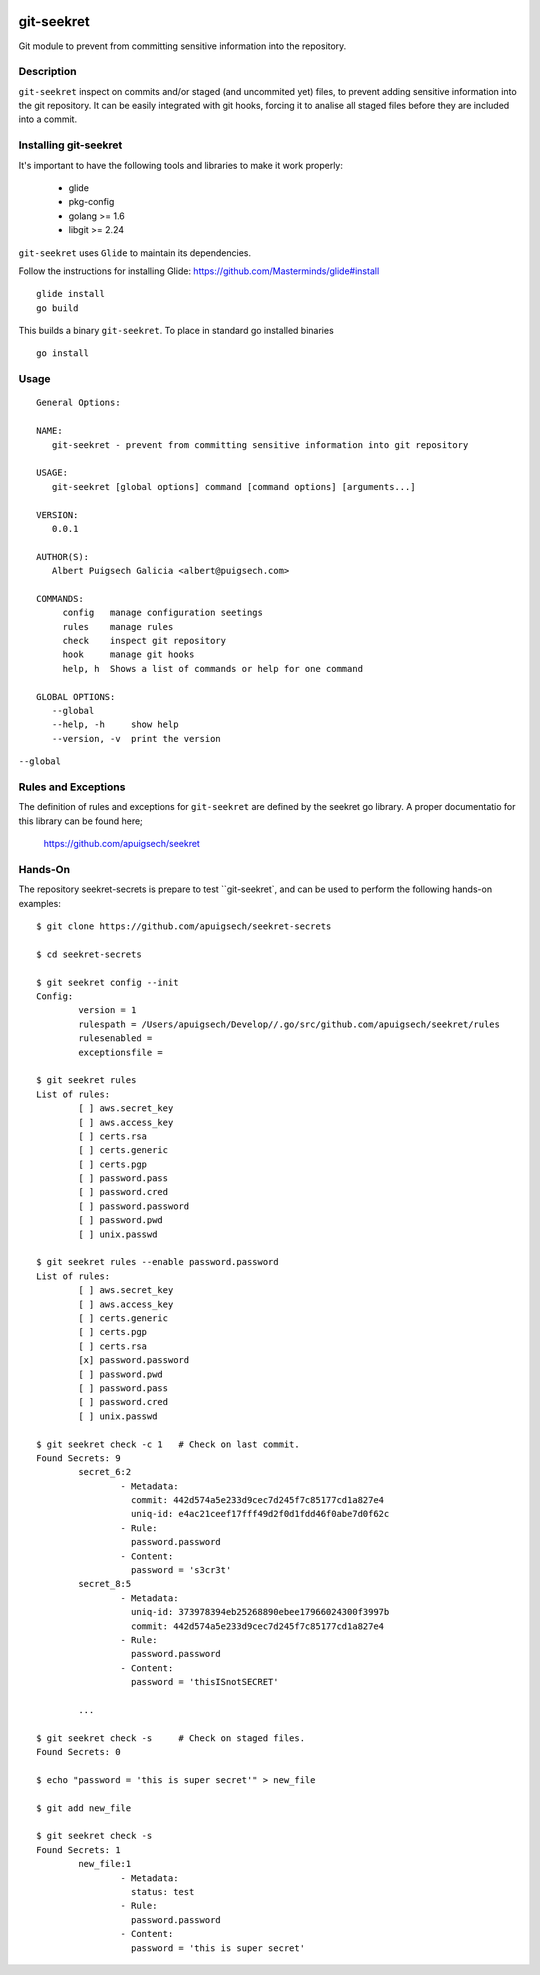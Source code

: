 |Build Status|

===========
git-seekret
===========

Git module to prevent from committing sensitive information into the repository.

Description
===========

``git-seekret`` inspect on commits and/or staged (and uncommited yet) files, to 
prevent adding sensitive information into the git repository. It can be easily
integrated with git hooks, forcing it to analise all staged files before they are
included into a commit.


Installing git-seekret
======================

It's important to have the following tools and libraries to make it work properly:

	* glide
	* pkg-config
	* golang >= 1.6
	* libgit >= 2.24


``git-seekret`` uses ``Glide`` to maintain its dependencies.

Follow the instructions for installing Glide: https://github.com/Masterminds/glide#install

::

	glide install
	go build

This builds a binary ``git-seekret``.  To place in standard go installed binaries

::

        go install

Usage
=====

::

	General Options:

	NAME:
	   git-seekret - prevent from committing sensitive information into git repository

	USAGE:
	   git-seekret [global options] command [command options] [arguments...]

	VERSION:
	   0.0.1

	AUTHOR(S):
	   Albert Puigsech Galicia <albert@puigsech.com>

	COMMANDS:
	     config   manage configuration seetings
	     rules    manage rules
	     check    inspect git repository
	     hook     manage git hooks
	     help, h  Shows a list of commands or help for one command

	GLOBAL OPTIONS:
	   --global
	   --help, -h     show help
	   --version, -v  print the version


``--global``


Rules and Exceptions
====================

The definition of rules and exceptions for ``git-seekret`` are defined by the seekret go library. A proper documentatio for this library can be found here;

	https://github.com/apuigsech/seekret




Hands-On
========

The repository seekret-secrets is prepare to test ``git-seekret`, and can be used to perform the following hands-on examples:

::

	$ git clone https://github.com/apuigsech/seekret-secrets

	$ cd seekret-secrets

	$ git seekret config --init
	Config:
		version = 1
		rulespath = /Users/apuigsech/Develop//.go/src/github.com/apuigsech/seekret/rules
		rulesenabled =
		exceptionsfile =

	$ git seekret rules
	List of rules:
		[ ] aws.secret_key
		[ ] aws.access_key
		[ ] certs.rsa
		[ ] certs.generic
		[ ] certs.pgp
		[ ] password.pass
		[ ] password.cred
		[ ] password.password
		[ ] password.pwd
		[ ] unix.passwd

	$ git seekret rules --enable password.password
	List of rules:
		[ ] aws.secret_key
		[ ] aws.access_key
		[ ] certs.generic
		[ ] certs.pgp
		[ ] certs.rsa
		[x] password.password
		[ ] password.pwd
		[ ] password.pass
		[ ] password.cred
		[ ] unix.passwd

	$ git seekret check -c 1   # Check on last commit.
	Found Secrets: 9
		secret_6:2
			- Metadata:
			  commit: 442d574a5e233d9cec7d245f7c85177cd1a827e4
			  uniq-id: e4ac21ceef17fff49d2f0d1fdd46f0abe7d0f62c
			- Rule:
			  password.password
			- Content:
			  password = 's3cr3t'
		secret_8:5
			- Metadata:
			  uniq-id: 373978394eb25268890ebee17966024300f3997b
			  commit: 442d574a5e233d9cec7d245f7c85177cd1a827e4
			- Rule:
			  password.password
			- Content:
			  password = 'thisISnotSECRET'

		... 

	$ git seekret check -s     # Check on staged files.
	Found Secrets: 0

	$ echo "password = 'this is super secret'" > new_file

	$ git add new_file

	$ git seekret check -s
	Found Secrets: 1
		new_file:1
			- Metadata:
			  status: test
			- Rule:
			  password.password
			- Content:
			  password = 'this is super secret'



.. |Build Status| image:: https://travis-ci.org/apuigsech/git-seekret.svg
   :target: https://travis-ci.org/apuigsech/seekret
   :width: 88px
   :height: 20px
